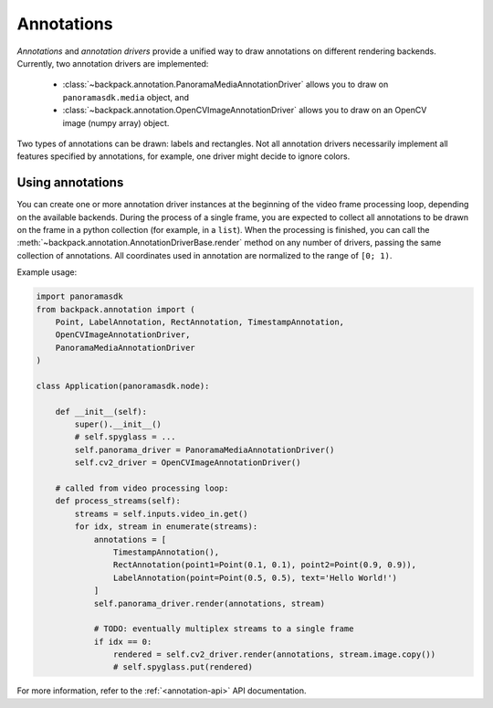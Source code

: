 .. _annotation-readme:

Annotations
-----------

*Annotations* and *annotation drivers* provide a unified way to draw annotations on different
rendering backends. Currently, two annotation drivers are implemented:

 - :class:`~backpack.annotation.PanoramaMediaAnnotationDriver` allows you to draw on
   ``panoramasdk.media`` object, and
 - :class:`~backpack.annotation.OpenCVImageAnnotationDriver` allows you to draw on an OpenCV image
   (numpy array) object.

Two types of annotations can be drawn: labels and rectangles. Not all annotation drivers necessarily
implement all features specified by annotations, for example, one driver might decide to ignore
colors.

Using annotations
^^^^^^^^^^^^^^^^^

You can create one or more annotation driver instances at the beginning of the video frame
processing loop, depending on the available backends. During the process of a single frame, you are
expected to collect all annotations to be drawn on the frame in a python collection (for example, in
a ``list``). When the processing is finished, you can call the
:meth:`~backpack.annotation.AnnotationDriverBase.render` method on any number of drivers, passing
the same collection of annotations. All coordinates used in annotation are normalized to the range
of ``[0; 1)``.

Example usage:

.. code-block:: python

    import panoramasdk
    from backpack.annotation import (
        Point, LabelAnnotation, RectAnnotation, TimestampAnnotation,
        OpenCVImageAnnotationDriver, 
        PanoramaMediaAnnotationDriver
    )

    class Application(panoramasdk.node):

        def __init__(self):
            super().__init__()
            # self.spyglass = ... 
            self.panorama_driver = PanoramaMediaAnnotationDriver()
            self.cv2_driver = OpenCVImageAnnotationDriver()

        # called from video processing loop:
        def process_streams(self):
            streams = self.inputs.video_in.get()
            for idx, stream in enumerate(streams):
                annotations = [
                    TimestampAnnotation(),
                    RectAnnotation(point1=Point(0.1, 0.1), point2=Point(0.9, 0.9)),
                    LabelAnnotation(point=Point(0.5, 0.5), text='Hello World!')
                ]
                self.panorama_driver.render(annotations, stream)

                # TODO: eventually multiplex streams to a single frame
                if idx == 0:
                    rendered = self.cv2_driver.render(annotations, stream.image.copy())
                    # self.spyglass.put(rendered)

For more information, refer to the :ref:`<annotation-api>` API documentation.